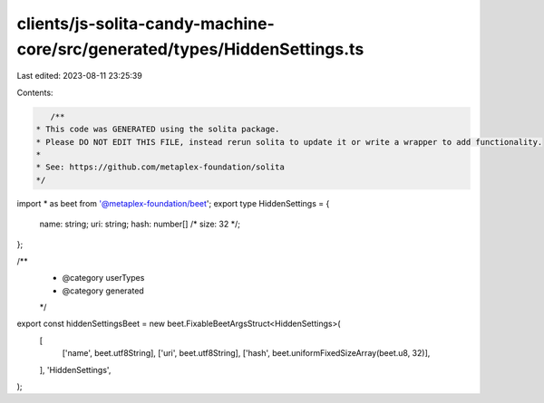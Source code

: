 clients/js-solita-candy-machine-core/src/generated/types/HiddenSettings.ts
==========================================================================

Last edited: 2023-08-11 23:25:39

Contents:

.. code-block:: ts

    /**
 * This code was GENERATED using the solita package.
 * Please DO NOT EDIT THIS FILE, instead rerun solita to update it or write a wrapper to add functionality.
 *
 * See: https://github.com/metaplex-foundation/solita
 */

import * as beet from '@metaplex-foundation/beet';
export type HiddenSettings = {
  name: string;
  uri: string;
  hash: number[] /* size: 32 */;
};

/**
 * @category userTypes
 * @category generated
 */
export const hiddenSettingsBeet = new beet.FixableBeetArgsStruct<HiddenSettings>(
  [
    ['name', beet.utf8String],
    ['uri', beet.utf8String],
    ['hash', beet.uniformFixedSizeArray(beet.u8, 32)],
  ],
  'HiddenSettings',
);


